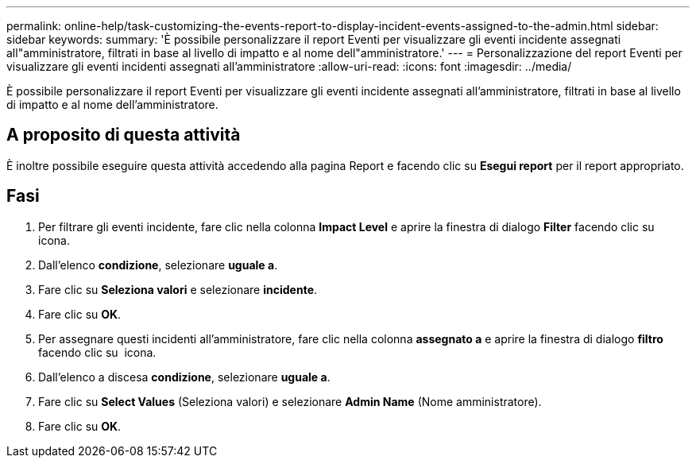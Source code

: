 ---
permalink: online-help/task-customizing-the-events-report-to-display-incident-events-assigned-to-the-admin.html 
sidebar: sidebar 
keywords:  
summary: 'È possibile personalizzare il report Eventi per visualizzare gli eventi incidente assegnati all"amministratore, filtrati in base al livello di impatto e al nome dell"amministratore.' 
---
= Personalizzazione del report Eventi per visualizzare gli eventi incidenti assegnati all'amministratore
:allow-uri-read: 
:icons: font
:imagesdir: ../media/


[role="lead"]
È possibile personalizzare il report Eventi per visualizzare gli eventi incidente assegnati all'amministratore, filtrati in base al livello di impatto e al nome dell'amministratore.



== A proposito di questa attività

È inoltre possibile eseguire questa attività accedendo alla pagina Report e facendo clic su *Esegui report* per il report appropriato.



== Fasi

. Per filtrare gli eventi incidente, fare clic nella colonna *Impact Level* e aprire la finestra di dialogo *Filter* facendo clic su image:../media/click-to-filter.gif[""] icona.
. Dall'elenco *condizione*, selezionare *uguale a*.
. Fare clic su *Seleziona valori* e selezionare *incidente*.
. Fare clic su *OK*.
. Per assegnare questi incidenti all'amministratore, fare clic nella colonna *assegnato a* e aprire la finestra di dialogo *filtro* facendo clic su image:../media/click-to-filter.gif[""] icona.
. Dall'elenco a discesa *condizione*, selezionare *uguale a*.
. Fare clic su *Select Values* (Seleziona valori) e selezionare *Admin Name* (Nome amministratore).
. Fare clic su *OK*.

